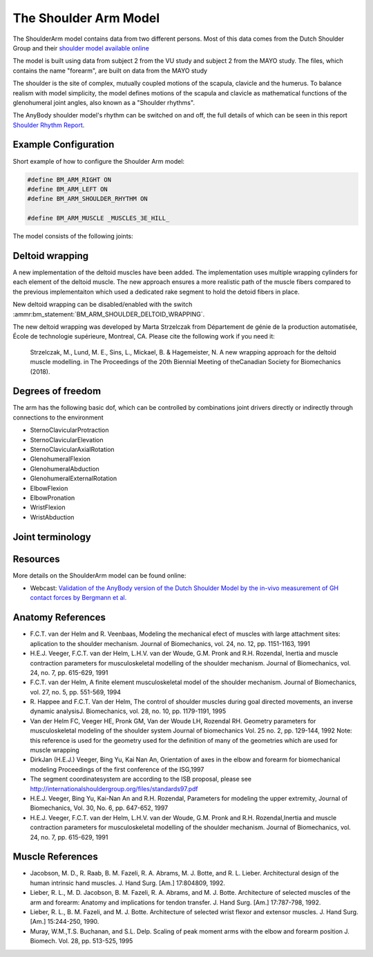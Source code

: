
The Shoulder Arm Model
======================

The ShoulderArm model contains data from two different persons. Most of this data
comes from the Dutch Shoulder Group and their 
`shoulder model available online 
<http://homepage.tudelft.nl/g6u61/repository/shoulder/overview.htm>`_

.. todo:: What is the VU and MAYO study shown below? Need to add references?

.. versionadded:: 2.2
    A new wrapping implementation of the deltoid muscles was recently added by Marta Strzelczak from 
    École de technologie supérieure, Montreal, CA. See :ref:`DeltoidWrapping` below.


The model is built using data from subject 2 from the VU study and subject 2
from the MAYO study. The files, which contains the name "forearm", are
built on data from the MAYO study

The shoulder is the site of complex, mutually coupled motions of the scapula,
clavicle and the humerus. To balance realism with model simplicity, the model 
defines motions of the scapula and clavicle as mathematical functions of the 
glenohumeral joint angles, also known as a "Shoulder rhythms".

The AnyBody shoulder model's rhythm can be switched on
and off, the full details of which can be seen in this report
`Shoulder Rhythm
Report <https://www.anybodytech.com/download.html?did=publications.files&fname=ShoulderRhythmReport.pdf>`__.


.. raw:: html 

    <video width="45%" style="display:block; margin: 0 auto;" controls autoplay loop>
        <source src="../_static/ShoulderArm_rotating_model.mp4" type="video/mp4">
    Your browser does not support the video tag.
    </video>
    <!--<img src="../_static/ShoulderCloseupBack.jpg" alt="Smiley face" width="45%">-->

..
    .. centered:: *Figure shoulder model*



Example Configuration
-----------------------

Short example of how to configure the Shoulder Arm model: 

.. code-block:: AnyScriptDoc

    #define BM_ARM_RIGHT ON 
    #define BM_ARM_LEFT ON 
    #define BM_ARM_SHOULDER_RHYTHM ON

    #define BM_ARM_MUSCLE _MUSCLES_3E_HILL_
    


.. rst-class:: float-right

.. seealso::
   
   See :doc:`Arm configuration parameters <../bm_config/arm>` for a
   full list of configuration parmaeters or :doc:`configuration section <../bm_config/index>`
   for more information on BM parameters.



The model consists of the following joints:

.. rst-class:: centered



..
    .. Image:arm.png



.. _DeltoidWrapping:

Deltoid wrapping
-----------------

A new implementation of the deltoid muscles have been added. The implementation
uses multiple wrapping cylinders for each element of the deltoid muscle. The new
approach ensures a more realistic path of the muscle fibers compared to the
previous implementaiton which used a dedicated rake segment to hold the detoid
fibers in place.

.. raw:: html 

    <video width="45%" style="display:block; margin: 0 auto;" controls autoplay loop>
        <source src="../_static/DeltoidWrapping.mp4" type="video/mp4">
    Your browser does not support the video tag.
    </video>


New deltoid wrapping can be disabled/enabled with the switch
:ammr:bm_statement:`BM_ARM_SHOULDER_DELTOID_WRAPPING`. 

The new deltoid wrapping was developed by Marta Strzelczak from Département de
génie de la production automatisée, École de technologie supérieure, Montreal,
CA. Please cite the following work if you need it: 

   Strzelczak, M., Lund, M. E., Sins, L., Mickael, B. & Hagemeister, N. A new
   wrapping approach for the deltoid muscle modelling. in The Proceedings of the
   20th Biennial Meeting of theCanadian Society for Biomechanics (2018).



Degrees of freedom
------------------

The arm has the following basic dof, which can be controlled by combinations
joint drivers directly or indirectly through connections to the environment

* SternoClavicularProtraction
* SternoClavicularElevation
* SternoClavicularAxialRotation

* GlenohumeralFlexion 
* GlenohumeralAbduction
* GlenohumeralExternalRotation

* ElbowFlexion
* ElbowPronation

* WristFlexion 
* WristAbduction




Joint terminology
------------------
.. rst-class:: centered
.. table:: Joints and kinematic contraints of the arm model
    :widths: 1 2 4
    :align: center
    :column-alignment: center left left
    :column-wrapping: false true true
    :column-dividers: none none none none

    ================= ==================== =======================================================
    Name              Description          Joint/Constraint Type
    ================= ==================== =======================================================
    SC                SternoClavicular     Spherical joint
    AC                AcromioClavicular    Spherical joint
    GH                Glenohumeral joint   Spherical joint (The default joint reactions are  
                                           disabled, since they do not automatically ensure that
                                           the net force vector passes through the glenoid cavity. 
                                           The special force elements providing these biofidelic
                                           reaction forces are contained in the file "GHReactions.any")
    AI                                     One DOF constraint requiring the bony landmark
                                           AI on the scapula, to stay in contact with the thorax 
    AA                                     One DOF constraint requiring the bony landmark
                                           AA on the scapula, to stay in contact with the thorax 
    ConoideumLigament                      The length of this ligament is driven
                                           to always remain constant
    FE                Flexion-extension    Revolute joint
                      of the elbow    
    PS                Pronation-supination 
                      joint or the forearm Combination of joints at the distal and
                                           proximal end of the radius bone that
                                           leaves one DOF free which is 
                                           pronation/supination of the forearm
    Wrist joint                            Two successive revolute joints where 
                                           the axes of rotations are not coincident
    ================= ==================== =======================================================







Resources
------------

More details on the ShoulderArm model can be found online:

-  Webcast: `Validation of the AnyBody version of the Dutch Shoulder Model by the in-vivo measurement of GH contact forces by Bergmann et al.
   <https://www.anybodytech.com/downloads/documentation/#2007426>`__




Anatomy References
----------------------

-  F.C.T. van der Helm and R. Veenbaas, Modeling the mechanical efect of
   muscles with large attachment sites: aplication to the shoulder
   mechanism. Journal of Biomechanics, vol. 24, no. 12, pp. 1151-1163,
   1991

-  H.E.J. Veeger, F.C.T. van der Helm, L.H.V. van der Woude, G.M. Pronk
   and R.H. Rozendal, Inertia and muscle contraction parameters for
   musculoskeletal modelling of the shoulder mechanism. Journal of
   Biomechanics, vol. 24, no. 7, pp. 615-629, 1991

-  F.C.T. van der Helm, A finite element musculoskeletal model of the
   shoulder mechanism. Journal of Biomechanics, vol. 27, no. 5, pp.
   551-569, 1994

-  R. Happee and F.C.T. Van der Helm, The control of shoulder muscles
   during goal directed movements, an inverse dynamic analysisJ.
   Biomechanics, vol. 28, no. 10, pp. 1179-1191, 1995

-  Van der Helm FC, Veeger HE, Pronk GM, Van der Woude LH, Rozendal RH.
   Geometry parameters for musculoskeletal modeling of the shoulder
   system Journal of biomechanics Vol. 25 no. 2, pp. 129-144, 1992 Note:
   this reference is used for the geometry used for the definition of
   many of the geometries which are used for muscle wrapping

-  DirkJan (H.E.J.) Veeger, Bing Yu, Kai Nan An, Orientation of axes in
   the elbow and forearm for biomechanical modeling Proceedings of the
   first conference of the ISG,1997

-  The segment coordinatesystem are according to the ISB proposal,
   please see
   http://internationalshouldergroup.org/files/standards97.pdf

-  H.E.J. Veeger, Bing Yu, Kai-Nan An and R.H. Rozendal, Parameters for
   modeling the upper extremity, Journal of Biomechanics, Vol. 30, No.
   6, pp. 647-652, 1997

-  H.E.J. Veeger, F.C.T. van der Helm, L.H.V. van der Woude, G.M. Pronk
   and R.H. Rozendal,Inertia and muscle contraction parameters for
   musculoskeletal modelling of the shoulder mechanism. Journal of
   Biomechanics, vol. 24, no. 7, pp. 615-629, 1991

Muscle References
----------------------

-  Jacobson, M. D., R. Raab, B. M. Fazeli, R. A. Abrams, M. J. Botte,
   and R. L. Lieber. Architectural design of the human intrinsic hand
   muscles. J. Hand Surg. [Am.] 17:804809, 1992.

-  Lieber, R. L., M. D. Jacobson, B. M. Fazeli, R. A. Abrams, and M. J.
   Botte. Architecture of selected muscles of the arm and forearm:
   Anatomy and implications for tendon transfer. J. Hand Surg. [Am.]
   17:787-798, 1992.

-  Lieber, R. L., B. M. Fazeli, and M. J. Botte. Architecture of
   selected wrist flexor and extensor muscles. J. Hand Surg. [Am.]
   15:244-250, 1990.

-  Muray, W.M.,T.S. Buchanan, and S.L. Delp. Scaling of peak moment arms
   with the elbow and forearm position J. Biomech. Vol. 28, pp. 513-525,
   1995


